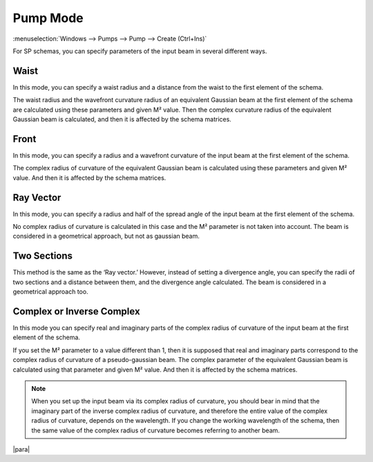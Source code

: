 .. index:: single: pump mode

Pump Mode
=========

:menuselection:`Windows --> Pumps --> Pump --> Create (Ctrl+Ins)`

For SP schemas, you can specify parameters of the input beam in several different ways.

  .. image:: img/select_pump_mode.png


.. _pump_mode_waist:

Waist
-----

In this mode, you can specify a waist radius and a distance from the waist to the first element of the schema. 

The waist radius and the wavefront curvature radius of an equivalent Gaussian beam at the first element of the schema are calculated using these parameters and given M² value. Then the complex curvature radius of the equivalent Gaussian beam is calculated, and then it is affected by the schema matrices.

  .. image:: img/pump_waist.png


.. _pump_mode_front:

Front
-----

In this mode, you can specify a radius and a wavefront curvature of the input beam at the first element of the schema. 

The complex radius of curvature of the equivalent Gaussian beam is calculated using these parameters and given M² value. And then it is affected by the schema matrices. 

  .. image:: img/pump_front.png


.. _pump_mode_vector:

Ray Vector 
----------

In this mode, you can specify a radius and half of the spread angle of the input beam at the first element of the schema. 

No complex radius of curvature is calculated in this case and the M² parameter is not taken into account. The beam is considered in a geometrical approach, but not as gaussian beam. 

  .. image:: img/pump_ray.png


.. _pump_mode_sections:

Two Sections 
------------

This method is the same as the ‘Ray vector.’ However, instead of setting a divergence angle, you can specify the radii of two sections and a distance between them, and the divergence angle calculated. The beam is considered in a geometrical approach too.

  .. image:: img/pump_sects.png


.. _pump_mode_complex:

Complex or Inverse Complex 
--------------------------

In this mode you can specify real and imaginary parts of the complex radius of curvature of the input beam at the first element of the schema. 

If you set the M² parameter to a value different than 1, then it is supposed that real and imaginary parts correspond to the complex radius of curvature of a pseudo-gaussian beam. The complex parameter of the equivalent Gaussian beam is calculated using that parameter and given M² value. And then it is affected by the schema matrices.  

.. note::

  When you set up the input beam via its complex radius of curvature, you should bear in mind that the imaginary part of the inverse complex radius of curvature, and therefore the entire value of the complex radius of curvature, depends on the wavelength. If you change the working wavelength of the schema, then the same value of the complex radius of curvature becomes referring to another beam. 

|para|

.. seealso::

    :doc:`input_beam`, :doc:`pumps_window`